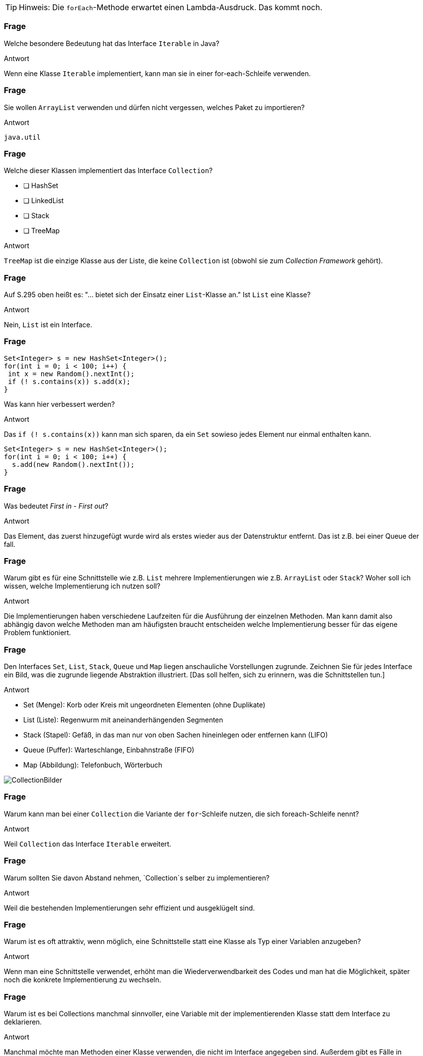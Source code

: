 // == Collections
:solution:

[TIP]
====
Hinweis: Die `forEach`-Methode erwartet einen Lambda-Ausdruck. Das kommt noch.
====

### Frage
Welche besondere Bedeutung hat das Interface `Iterable` in Java?

ifdef::solution[]
.Antwort
Wenn eine Klasse `Iterable` implementiert, kann man sie in einer for-each-Schleife verwenden.
endif::solution[]

### Frage
Sie wollen `ArrayList` verwenden und dürfen nicht vergessen, welches Paket zu importieren?

ifdef::solution[]
.Antwort
`java.util`
endif::solution[]

### Frage
Welche dieser Klassen implementiert das Interface `Collection`?

- [ ] HashSet
- [ ] LinkedList
- [ ] Stack
- [ ] TreeMap

ifdef::solution[]
.Antwort
`TreeMap` ist die einzige Klasse aus der Liste, die keine `Collection` ist (obwohl sie zum _Collection Framework_ gehört).
endif::solution[]

### Frage
Auf S.295 oben heißt es: "... bietet sich der Einsatz einer `List`-Klasse an." Ist `List` eine Klasse?

ifdef::solution[]
.Antwort
Nein, `List` ist ein Interface.
endif::solution[]

### Frage
----
Set<Integer> s = new HashSet<Integer>();
for(int i = 0; i < 100; i++) {
 int x = new Random().nextInt();
 if (! s.contains(x)) s.add(x);
}
----
Was kann hier verbessert werden?

ifdef::solution[]
.Antwort
Das `if (! s.contains(x))` kann man sich sparen, da ein `Set` sowieso jedes Element nur einmal enthalten kann.

----
Set<Integer> s = new HashSet<Integer>();
for(int i = 0; i < 100; i++) {
  s.add(new Random().nextInt());
}
----
endif::solution[]

### Frage
Was bedeutet _First in - First out_?

ifdef::solution[]
.Antwort
Das Element, das zuerst hinzugefügt wurde wird als erstes wieder aus der Datenstruktur entfernt. Das ist z.B. bei einer Queue der fall.
endif::solution[]

### Frage
Warum gibt es für eine Schnittstelle wie z.B. `List` mehrere Implementierungen wie z.B. `ArrayList` oder `Stack`? Woher soll ich wissen, welche Implementierung ich nutzen soll?

ifdef::solution[]
.Antwort
Die Implementierungen haben verschiedene Laufzeiten für die Ausführung der einzelnen Methoden. Man kann damit also abhängig davon welche Methoden man am häufigsten braucht entscheiden welche Implementierung besser für das eigene Problem funktioniert.
endif::solution[]

### Frage
Den Interfaces `Set`, `List`, `Stack`, `Queue` und `Map` liegen anschauliche Vorstellungen zugrunde. Zeichnen Sie für jedes Interface ein Bild, was die zugrunde liegende Abstraktion illustriert. [Das soll helfen, sich zu erinnern, was die Schnittstellen tun.]

ifdef::solution[]
.Antwort

* Set (Menge): Korb oder Kreis mit ungeordneten Elementen (ohne Duplikate)
* List (Liste): Regenwurm mit aneinanderhängenden Segmenten
* Stack (Stapel): Gefäß, in das man nur von oben Sachen hineinlegen oder entfernen kann (LIFO)
* Queue (Puffer): Warteschlange, Einbahnstraße (FIFO)
* Map (Abbildung): Telefonbuch, Wörterbuch

image::Fragen/images/CollectionBilder.jpg[]
endif::solution[]

### Frage
Warum kann man bei einer `Collection` die Variante der `for`-Schleife nutzen, die sich foreach-Schleife nennt?

ifdef::solution[]
.Antwort
Weil `Collection` das Interface `Iterable` erweitert.
endif::solution[]

### Frage
Warum sollten Sie davon Abstand nehmen, `Collection`s selber zu implementieren?

ifdef::solution[]
.Antwort
Weil die bestehenden Implementierungen sehr effizient und ausgeklügelt sind.
endif::solution[]

### Frage
Warum ist es oft attraktiv, wenn möglich, eine Schnittstelle statt eine Klasse als Typ einer Variablen anzugeben?

ifdef::solution[]
.Antwort
Wenn man eine Schnittstelle verwendet, erhöht man die Wiederverwendbarkeit des Codes und man hat die Möglichkeit, später noch die konkrete Implementierung zu wechseln.
endif::solution[]

### Frage
Warum ist es bei Collections manchmal sinnvoller, eine Variable mit der implementierenden Klasse statt dem Interface zu deklarieren.

ifdef::solution[]
.Antwort
Manchmal möchte man Methoden einer Klasse verwenden, die nicht im Interface angegeben sind. Außerdem gibt es Fälle in denen eben nur eine konkrete Implementierung sinn macht (z.B. der `Stack` beim UPN-Taschenrechner).
endif::solution[]

### Frage
----
List<Integer> lst = ...;
for(int i = 0; i < lst.size(); i++) {
 if (lst.get(i) < 0) lst.remove(i);
}
----
Ojemine! Aus welchem Grunde?

ifdef::solution[]
.Antwort
Diese Implementierung überspringt Elemente in der Liste. Besser ist es hier einen `Iterator` zu verwenden.
endif::solution[]

### Frage
Herr Kofler benennt fünf statische Methoden der Klasse `Collections`, die nützlich sind -- und oft gebraucht werden.

ifdef::solution[]
.Antwort

* `min`
* `max`
* `fill`
* `binarySearch`
* `sort`
endif::solution[]

### Frage
Dem Kopf der `for`-Schleife fehlt doch was, oder?

`for(Iterator<Integer> it = s.iterator(); it.hasNext(); )`

Kann so eine `for`-Schleife überhaupt funktionieren?

ifdef::solution[]
.Antwort
Der Kopf besitzt keine Schrittanweisung. So eine Schleife kann man durchaus definieren. Dann muss man aber die Schrittanweisung selbst im Körper der Schleife realisieren (in diesem Beispiel durch den Aufruf von `it.next()`).

In so einem Fall ist eigentlich eine `while`-Schleife sinnvoller.
endif::solution[]

### Frage
Listen Sie freisprachlich auf (jeweils ein Verb), welche Fähigkeiten eine `Collection` mit sich bringt.

ifdef::solution[]
.Antwort

* Größe ermitteln
* Elemente hinzufügen
* Elemente entfernen
* Prüfen ob ein Element in der `Collection` enthalten ist
endif::solution[]

### Frage
Was ist der wesentliche Unterschied zwischen einer Liste (`List`) und einer Menge (`Set`)?

ifdef::solution[]
.Antwort
Eine Liste kann mehrere gleiche Elemente enthalten. Außerdem hat sie eine definierte Ordnung.
endif::solution[]

### Frage
`Set` definiert `add` mit dem Rückgabetyp `boolean`. Warum?

ifdef::solution[]
.Antwort
Wenn das Element schon enthalten ist, fügt `add` das Element nicht hinzu. Um diesen Fall zu erkennen, wird `false` zurückgegeben und `true` sonst.
endif::solution[]

### Frage
In welcher Klasse finden Sie eine Methode um Listen zu sortieren?

ifdef::solution[]
.Antwort
`java.util.Collections`
endif::solution[]

### Frage
Die Implementierung `HashSet<T>` erwartet, das der parametrisierte Typ zwei Methoden "sauber" implementiert hat? Welche sind das?

ifdef::solution[]
.Antwort
`equals` und `hashSet`
endif::solution[]

### Frage
Der Unterschied zwischen einem `LinkedHashSet` und einem `HashSet` ist?

ifdef::solution[]
.Antwort
Das `LinkedHashSet` erhält die chronologische Reihenfolge.
endif::solution[]

### Frage
Was ist ein `TreeSet`?

ifdef::solution[]
.Antwort
Ein `TreeSet` sortiert seine Element intern nach ihrer natürlichen Ordnung (d.h. nach der Implementierung der Methode `compareTo()` aus dem Interface `Comparable`) oder mit Hilfe eines übergebenen `Comparator`-Objektes.
endif::solution[]

### Frage
`Set<java.awt.Point> pset = new TreeSet<java.awt.Point>();` Schon verloren. Wie kommt's?

ifdef::solution[]
.Antwort
`java.awt.Point` implementiert das Interface `Comparable` nicht, das aber nötig ist damit `TreeSet` seine Elemente sortieren kann. Man müsste dem Konstruktor einen `Comparator` übergeben, um das Problem zu lösen.
endif::solution[]

### Frage
Welchen Wert hat `new ArrayList<Integer>(10).size()`?

ifdef::solution[]
.Antwort
`0`
endif::solution[]

### Frage
Wann sollte man der `LinkedList` den Vorrang vor `ArrayList` geben?

ifdef::solution[]
.Antwort
Wenn man sehr häufig Elemente an beliebiger Stelle einfügen oder löschen möchte.
endif::solution[]

### Frage
Was heißt "FIFO", was "LIFO"? (Das sind zwei ganz beliebte Abkürzungen.)

ifdef::solution[]
.Antwort

* FIFO = _First in - First out_
* LIFO = _Last in - First out_
endif::solution[]

### Frage
Wie sollte man am Besten eine Liste oder ein Set kopieren?

ifdef::solution[]
.Antwort
Mit einem _Copy-Konstruktor_ (d.h. ein Konstruktor, der eine `Collection` übernimmt und alle Elemente aus dieser Collection dem neu erstellten Objekt hinzufügt).
endif::solution[]

// Ab hier geht es um Maps (14.7)

### Frage
Wenn Sie über Schlüssel-Wert-Paare einer Map iterieren wollen (und beides brauchen), können Sie die Methode `entrySet` verwenden. Der Rückgabetyp dieser Methode ist `Set<Map.Entry<K,V>>`. Erklären Sie diesen Typ.

ifdef::solution[]
.Antwort
Der Rückgabetyp ist ein `Set`, dessen Elemente den Typ `Map.Entry<K,V>` haben. `Map.Entry` ist ein _inneres Interface_ des Interface `Map`. Das ist das gleiche Prinzip wie bei einer inneren Klasse. `Map.Entry` ist außerdem generisch, damit man den Typ des Schlüssels `K` und den Typ des Werts `V` angeben kann.
endif::solution[]

### Frage
Ist `Map.Entry` als `static` deklariert oder nicht? Woran sieht man das?

ifdef::solution[]
.Antwort
Da `Entry` ein Interface ist, macht es gar keinen Unterschied, ob es `static` ist oder nicht. Tatsächlich wird das Schlüsselwort `static` sogar implizit ergänzt. Das kann man auch sehen an dem Fehler, den der Compiler bei folgendem Konstrukt angibt:

----
class A {
  int x;
  interface B {
    default void foo() {
      System.out.println(x);
    }
  }
}
----

Würde es sich um eine Klasse handeln, könnte man den Unterschied aber nicht feststellen, ohne in die Definition zu schauen (oder auf eine Stelle, wo die Klasse verwendet wird). Bei beiden folgenden Definitionen ist der Name der inneren Klasse `A.B`:

----
class A { class B {} }
----

----
class A { static class B {} }
----
endif::solution[]

### Frage
Die `Map`-Schnittstelle gehört nicht zu den Collections. Was könnte der Grund dafür sein?

ifdef::solution[]
.Antwort
Im Gegensatz zu einer normalen `Collection` handelt es sich bei den Elementen einer Map nicht um einzelne Werte, sondern um Schlüssel-Wert-Paare. Wenn `Map` das Interface `Collection` und damit auch `Iterable` implementieren würde, müsste man sich für eine Sicht bei der Iteration entscheiden: Nur Schlüssel, nur Werte oder Schlüssel-Wert-Paare. Die Java-Entwickler haben diese Entscheidung dem Benutzer überlassen mit den Methoden `keySet`, `values` und `entrySet`.
endif::solution[]

### Frage
Die `Map<K,V>`-Schnittstelle hat zwei wichtige Methoden `put` und `get`. Was vermuten Sie, wie die Methodenköpfe zu den beiden Methoden aussehen?

ifdef::solution[]
.Antwort
Vermuten würde man das folgende:

----
void put(K key, V value);
V get(K key);
----

Die tatsächlichen Methodenköpfe sehen aber wie folgt aus:

----
V put(K key, V value);
V get(Object key);
----

`put` gibt tatsächlich den alten Wert zurück, der unter dem Schlüssel gespeichert war oder `null` falls der Schlüssel noch nicht existierte.

`get` übernimmt seltsamerweise ein `Object`. Vermutlich ist das der Fall, da `get` über die `equals`-Methode definiert ist, die ebenfalls ein beliebiges `Object` akzeptiert. Eine sauberere Deklaration im Sinne der Typsicherheit wäre aber tatsächlich `V get(K key);` gewesen.

Tatsächlich gibt die Java-API den Grund an, dass man auch ein Objekt eines anderen Typs als des Schlüsseltyps verwenden kann um Elemente aus der Map zu identifizieren. Es muss nur gegeben sein, dass `key.equals(k)` für den zu findendenden Schlüssel `k` in der Map `true` ergibt. Eine sinnvolle Anwendung dieser Eigenschaft wäre z.B. wenn man ein Interface `Point` mit den Implementierungen `CarthesianPoint` und `PolarPoint` hat. In diesem Fall könnte ein `CarthesianPoint` mit `equals` mit einem `CarthesianPoint` vergleichbar sein. Dann könnte man eine Map vom Typ `Map<CarthesianPoint,Integer>` definieren, bei der man aber auch `PolarPoint` Objekte verwenden kann, um auf die in der Map enthaltenen Werte zugreifen kann.

////
Codebeispiel: (TODO)
----
class Rad {
  float rad;
  public boolean equals(Object other) {
    if(other instanceof Rad) {
      return Math.abs(rad - ((Rad)other).rad) < 0.0001;
    } else if (other instanceof Deg) {
      return ((Deg) other).toRad().equals(this);
    }
  }
}

class Deg {
  float deg;
  public boolean equals(Object other) {

  }
}
----
////
endif::solution[]

### Frage
----
class A { int x; A(int x) {this.x = x; } }
Map<A, Integer> myMap = new HashMap<>();
myMap.put(new A(1), 1);
myMap.put(new A(1), 2);
----

Was ergibt `myMap.size()`?

ifdef::solution[]
.Antwort
Das Ergebnis ist `2`, da die Klasse `A` keine `equals`-Methode implementiert und damit die `equals`-Implementierung von `Object` verwendet. Die Implementierung von `equals` alleine reicht hier übrigens nicht aus, da eine `HashMap` überhaupt erst `equals` aufruft, wenn beide Objekte schon den gleichen `hashCode` haben. Genau genommen müssen Sie also für dieses Beispiel `hashCode` _und_ `equals` überschreiben.

Der Code hat auch noch ein ganz anderes Problem, denn man kann nicht mehr auf die Schlüssel zugreifen, die in der Map gespeichert wurde, da man keine Referenz mehr auf den Schlüssel hat.
endif::solution[]

### Frage
Zur `Map<K,V>`-Schnittstelle finden Sie `boolean containsKey(Object key)` deklariert. Komisch? Komisch! Was ist an der Deklaration überraschend?

ifdef::solution[]
.Antwort
Ähnlich wie bei `get` ist der Parameter von `containsKey` vom Typ `Object` statt vom Schlüsseltyp `K`. (Siehe dazu die Diskussion der Frage zu Deklaration von `get`.)
endif::solution[]

### Frage
Was unterscheidet eine `HashMap` von einer `LinkedHashMap`? Welche der beiden Implementierungen verwenden Sie im Regelfall?

ifdef::solution[]
.Antwort
`LinkedHashMap` bietet eine Ordnung der Schlüssel-Wert-Paare, die man aber in den meisten Fällen nicht braucht. Daher verwendet man im Regelfall `HashMap`.
endif::solution[]

### Frage
Welche Probleme ergeben sich, wenn die Schlüssel einer Map veränderliche Objekte sind?

ifdef::solution[]
.Antwort
Das Verhalten der Map wird dadurch undefiniert. Es könnten sogar zwei Schlüssel in der Map existieren, bei denen der Vergleich mit `equals` den Wert `true` ergibt.
endif::solution[]

### Frage
Wenn man über den Inhalt einer Map iterieren möchte gibt es drei Möglichkeiten an ein Objekt zu gelangen das `Iterable` implementiert. Diese Möglichkeiten entsprechen jeweils einer anderen Sicht auf den Inhalt der Map. Welche sind das?

ifdef::solution[]
.Antwort
Alle Schlüssel mit `keySet`, alle Werte mit `values` oder alle Schlüssel-Wert-Paare mit `entrySet`;
endif::solution[]

### Frage
Die Map-Methode `put` liefert einen Wert zurück. Weshalb ist Sie nicht einfach als `void` deklariert?

ifdef::solution[]
.Antwort
Die Methode gibt den alten Wert zurück, der unter dem gegebenen Schlüssel gespeichert war (oder `null` falls der Key noch nicht existierte).
endif::solution[]

### Frage
Angenommen, Sie haben eine `Map` namens `book` vom Typ `HashMap<ISBN,Book>`. Schreiben Sie den Kopf einer `for`-Schleife, die über alle ISBNs iteriert.

ifdef::solution[]
.Antwort
----
for(ISBN isbn: book.keySet())
----
endif::solution[]
